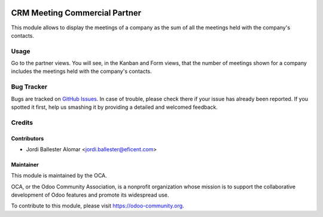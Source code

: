 .. image:: https://img.shields.io/badge/licence-AGPL--3-blue.svg
    :alt: License: AGPL-3

==============================
CRM Meeting Commercial Partner
==============================

This module allows to display the meetings of a company as the sum of all
the meetings held with the company's contacts.

Usage
=====
Go to the partner views. You will see, in the Kanban and Form views, that
the number of meetings shown for a company includes the meetings held with
the company's contacts.

Bug Tracker
===========

Bugs are tracked on `GitHub Issues <https://github.com/OCA/crm/issues>`_. In
case of trouble, please check there if your issue has already been reported. If
you spotted it first, help us smashing it by providing a detailed and welcomed
feedback.


Credits
=======

Contributors
------------

* Jordi Ballester Alomar <jordi.ballester@eficent.com>


Maintainer
----------

.. image:: https://odoo-community.org/logo.png
   :alt: Odoo Community Association
   :target: https://odoo-community.org

This module is maintained by the OCA.

OCA, or the Odoo Community Association, is a nonprofit organization whose
mission is to support the collaborative development of Odoo features and
promote its widespread use.

To contribute to this module, please visit https://odoo-community.org.
